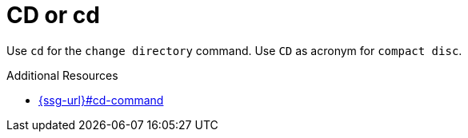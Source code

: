 :navtitle: CD or cd
:keywords: reference, rule, CD, cd

= CD or cd

Use `cd` for the `change directory` command. Use `CD` as acronym for `compact disc`.

.Additional Resources

* link:{ssg-url}#cd-command[]

